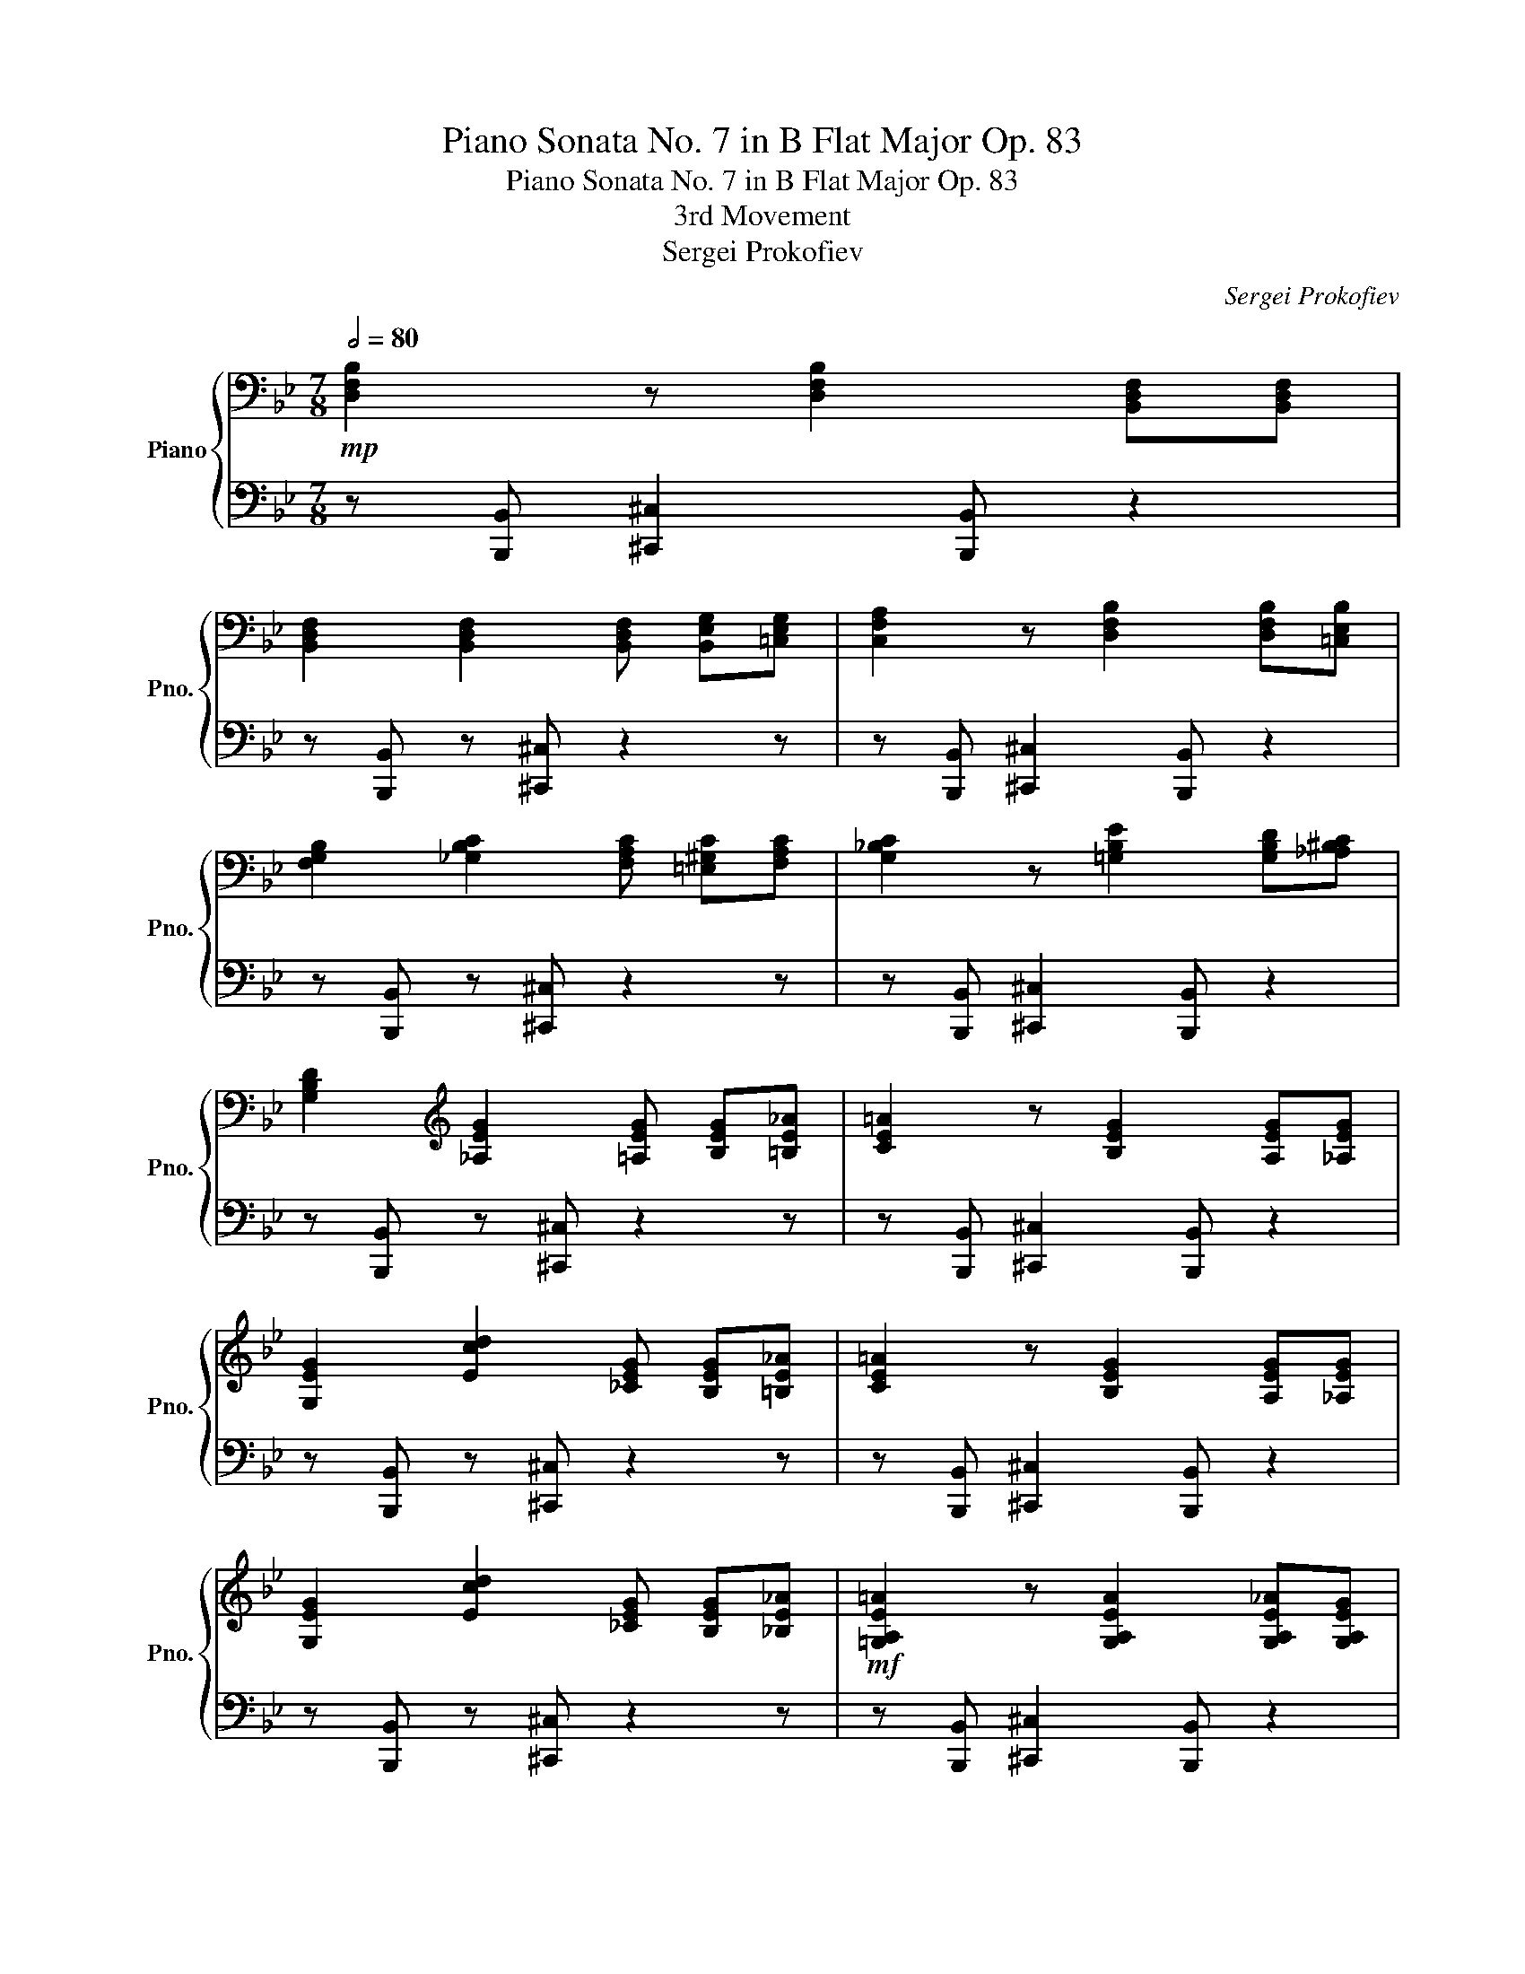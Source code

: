 X:1
T:Piano Sonata No. 7 in B Flat Major Op. 83
T:Piano Sonata No. 7 in B Flat Major Op. 83
T:3rd Movement
T:Sergei Prokofiev
C:Sergei Prokofiev
%%score { 1 | 2 }
L:1/8
Q:1/2=80
M:7/8
K:Bb
V:1 bass nm="Piano" snm="Pno."
V:2 bass 
V:1
!mp! [D,F,B,]2 z [D,F,B,]2 [B,,D,F,][B,,D,F,] | %1
 [B,,D,F,]2 [B,,D,F,]2 [B,,D,F,] [B,,E,G,][=C,E,G,] | [C,F,A,]2 z [D,F,B,]2 [D,F,B,][=C,E,B,] | %3
 [F,G,B,]2 [_G,B,C]2 [F,A,C] [=E,^G,C][F,A,C] | [G,_B,C]2 z [=G,B,E]2 [G,B,D][_A,^B,C] | %5
 [G,B,D]2[K:treble] [_A,EG]2 [=A,EG] [B,EG][=B,E_A] | [CE=A]2 z [B,EG]2 [A,EG][_A,EG] | %7
 [G,EG]2 [Ecd]2 [_CEG] [B,EG][=B,E_A] | [CE=A]2 z [B,EG]2 [A,EG][_A,EG] | %9
 [G,EG]2 [Ecd]2 [_CEG] [B,EG][_B,E_A] |!mf! [=G,A,E=A]2 z [G,A,EA]2 [G,A,E_A][G,A,EG] | %11
 [G,A,^D^F]2 [G,A,=DF]2 [G,A,DF] [G,A,DG][G,A,D^G] | [G,A,EA]2 z [^CA^ce]2 [=B,^D^F][_B,DF] | %13
 [G,A,^D^F]2 [G,A,=DF]2 [G,A,DF] [G,A,DG][G,A,D^G] | [G,A,EG=A]2 z [G,A,EGA]2 [G,A,EGA][G,A,EGA] | %15
 [G,A,EGA]2 [G,A,EGA]2 [G,A,EGA] [G,A,EGA][G,A,EGA] | [G,A,EGA]2 z [G,A,EGA]2 [G,A,EGA][G,A,EGA] | %17
 [G,A,EGA]2 [G,A,EGA]2 [G,A,EGA] [G,A,EGA][G,A,EGA] | %18
!f! [DFB]2 z[K:bass]!mf! [D,F,B,]2 [B,,D,F,][B,,D,F,] | %19
 [B,,D,F,]2 [B,,D,F,]2 [B,,D,F,] [B,,E,G,][=C,E,G,] | [C,F,A,]2 z [D,F,B,]2 [D,F,B,][=C,E,B,] | %21
 [F,G,B,]2 [_G,B,E]2 [F,A,C] [=E,^G,C][F,A,C] | [_G,B,C]2 z [=G,B,E]2 [G,B,D][_A,B,^C] | %23
 [G,B,D]2[K:treble] [_A,EG]2 [=A,EG] [B,EG][=B,E_A] | [CE=A]2 z [B,EG]2 [A,EG][_A,EG] | %25
 [G,EG]2 [Ecd]2 g ^fg | ^f'g'_a' g'f' ge' | ^f z2 [B,EG]2 [A,EG][_A,EG] | [G,EG]2 [Ecd]2 g ^fg | %29
 ^f'g'_a' g'f' ge' | ^f z G [EG][_B,EG] [G,EG][_F,E_A] | [G,EG]2 [Ecd]2 g ^fg | ^f'g'_a' g'f' ge' | %33
 ^f z G [EG][_B,EG] [G,EG][_F,E_A] | [G,=A,E=A]2 z [G,A,EA]2 [G,A,E_A][G,A,EG] | %35
 [G,A,^D^F]2 [G,A,=DF]2 [G,A,DF] [G,A,DG][G,A,D^G] | [G,A,EA]2 z [G,A,EA]2 ^FG | z7 | z7 | z7 | %40
 z7 | z7 | z7 | z7 | z7 | z7 | z7 | z7 | z7 | z7 | z7 | z7 | z7 | z7 | z7 | z7 | z7 | z7 | z7 | %59
 z7 | z7 | z7 | z7 | z7 | z7 | z7 | z7 | z7 | z7 | z7 | z7 | z7 | z7 | z7 | z7 | z7 | z7 | z7 | %78
 z7 | z7 | z7 | z7 | z7 | z7 | z7 | z7 | z7 | z7 | z7 | z7 | z7 | z7 | z7 | z7 | z7 | z7 | z7 | %97
 z7 | z7 | z7 | z7 | z7 | z7 | z7 | z7 | z7 | z7 | z7 | z7 | z7 | z7 | z7 | z7 | z7 | z7 | z7 | %116
 z7 | z7 | z7 | z7 | z7 | z7 | z7 | z7 | z7 | z7 | z7 | z7 | z7 | z7 | z7 | z7 | z7 | z7 | z7 | %135
 z7 |] %136
V:2
 z [B,,,B,,] [^C,,^C,]2 [B,,,B,,] z2 | z [B,,,B,,] z [^C,,^C,] z2 z | %2
 z [B,,,B,,] [^C,,^C,]2 [B,,,B,,] z2 | z [B,,,B,,] z [^C,,^C,] z2 z | %4
 z [B,,,B,,] [^C,,^C,]2 [B,,,B,,] z2 | z [B,,,B,,] z [^C,,^C,] z2 z | %6
 z [B,,,B,,] [^C,,^C,]2 [B,,,B,,] z2 | z [B,,,B,,] z [^C,,^C,] z2 z | %8
 z [B,,,B,,] [^C,,^C,]2 [B,,,B,,] z2 | z [B,,,B,,] z [^C,,^C,] z2 z | %10
 z [B,,,B,,] [^C,,^C,]2 [B,,,B,,] z2 | z [=B,,,=B,,] z [^C,,^C,] z2 z | %12
 z [_B,,,_B,,] [^C,,^C,]2 [B,,,B,,] z2 | z [=B,,,=B,,] z [^C,,^C,] z2 z | %14
 z [B,,,B,,] [^C,,^C,]2 [B,,,B,,] z2 | z [B,,,B,,] z [^C,,^C,] z2 z | %16
 z [B,,,B,,] [^C,,^C,]2 [B,,,B,,] z2 | z [B,,,B,,] z [^C,,^C,] z2 z | %18
 z [B,,,B,,] [^C,,^C,]2 [B,,,B,,] z2 | z [B,,,B,,] z [^C,,^C,] z2 z | %20
 z [B,,,B,,] [^C,,^C,]2 [B,,,B,,] z2 | z [B,,,B,,] z [^C,,^C,] z2 z | %22
 z [B,,,B,,] [^C,,^C,]2 [B,,,B,,] z2 | z [B,,,B,,] z [^C,,^C,] z2 z | %24
 z [B,,,B,,] [^C,,^C,]2 [B,,,B,,] z2 | z [B,,,B,,] z [A,,A,]G, ^F,G, | DF^F =Ac e z | %27
 z[K:bass] [B,,,B,,] [^C,,^C,]2 [B,,,B,,] z2 | z [B,,,B,,] z [A,,A,]G, ^F,G, | %29
[K:treble] DE^F =Ac e z | z ^F z3 z2 | z[K:bass-8] [B,,,B,,] z [A,,A,]G, ^F,G, | %32
[K:treble] DE^F =Ac e z | z ^F z3 z2 | z[K:bass] [B,,,B,,] [^C,,^C,]2 [B,,,B,,] z2 | %35
 z [=B,,,=B,,] z [^C,,^C,] z2 z | z [B,,,B,,] [^C,,^C,]2 [B,,,B,,] ^F,G, | z7 | z7 | z7 | z7 | z7 | %42
 z7 | z7 | z7 | z7 | z7 | z7 | z7 | z7 | z7 | z7 | z7 | z7 | z7 | z7 | z7 | z7 | z7 | z7 | z7 | %61
 z7 | z7 | z7 | z7 | z7 | z7 | z7 | z7 | z7 | z7 | z7 | z7 | z7 | z7 | z7 | z7 | z7 | z7 | z7 | %80
 z7 | z7 | z7 | z7 | z7 | z7 | z7 | z7 | z7 | z7 | z7 | z7 | z7 | z7 | z7 | z7 | z7 | z7 | z7 | %99
 z7 | z7 | z7 | z7 | z7 | z7 | z7 | z7 | z7 | z7 | z7 | z7 | z7 | z7 | z7 | z7 | z7 | z7 | z7 | %118
 z7 | z7 | z7 | z7 | z7 | z7 | z7 | z7 | z7 | z7 | z7 | z7 | z7 | z7 | z7 | z7 | z7 | z7 |] %136

